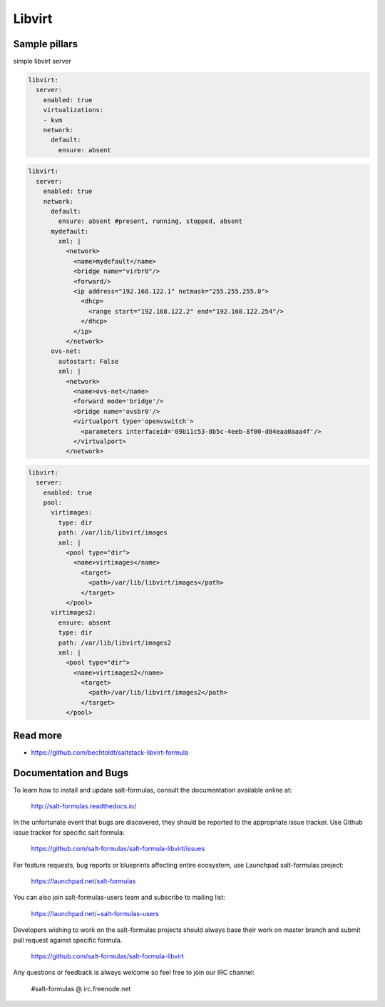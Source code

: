 
=======
Libvirt
=======

Sample pillars
==============

simple libvirt server


.. code-block:: yaml

    libvirt:
      server:
        enabled: true
        virtualizations:
        - kvm
        network:
          default:
            ensure: absent

.. code-block:: yaml

    libvirt:
      server:
        enabled: true
        network:
          default:
            ensure: absent #present, running, stopped, absent
          mydefault:
            xml: |
              <network>
                <name>mydefault</name>
                <bridge name="virbr0"/>
                <forward/>
                <ip address="192.168.122.1" netmask="255.255.255.0">
                  <dhcp>
                    <range start="192.168.122.2" end="192.168.122.254"/>
                  </dhcp>
                </ip>
              </network>
          ovs-net:
            autostart: False
            xml: |
              <network>
                <name>ovs-net</name>
                <forward mode='bridge'/>
                <bridge name='ovsbr0'/>
                <virtualport type='openvswitch'>
                  <parameters interfaceid='09b11c53-8b5c-4eeb-8f00-d84eaa0aaa4f'/>
                </virtualport>
              </network>

.. code-block:: yaml

    libvirt:
      server:
        enabled: true
        pool:
          virtimages:
            type: dir
            path: /var/lib/libvirt/images
            xml: |
              <pool type="dir">
                <name>virtimages</name>
                  <target>
                    <path>/var/lib/libvirt/images</path>
                  </target>
              </pool>
          virtimages2:
            ensure: absent
            type: dir
            path: /var/lib/libvirt/images2
            xml: |
              <pool type="dir">
                <name>virtimages2</name>
                  <target>
                    <path>/var/lib/libvirt/images2</path>
                  </target>
              </pool>

Read more
=========

* https://github.com/bechtoldt/saltstack-libvirt-formula
Documentation and Bugs
======================

To learn how to install and update salt-formulas, consult the documentation
available online at:

    http://salt-formulas.readthedocs.io/

In the unfortunate event that bugs are discovered, they should be reported to
the appropriate issue tracker. Use Github issue tracker for specific salt
formula:

    https://github.com/salt-formulas/salt-formula-libvirt/issues

For feature requests, bug reports or blueprints affecting entire ecosystem,
use Launchpad salt-formulas project:

    https://launchpad.net/salt-formulas

You can also join salt-formulas-users team and subscribe to mailing list:

    https://launchpad.net/~salt-formulas-users

Developers wishing to work on the salt-formulas projects should always base
their work on master branch and submit pull request against specific formula.

    https://github.com/salt-formulas/salt-formula-libvirt

Any questions or feedback is always welcome so feel free to join our IRC
channel:

    #salt-formulas @ irc.freenode.net

